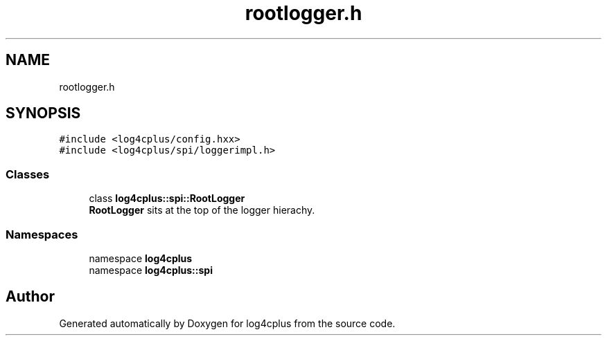 .TH "rootlogger.h" 3 "Fri Sep 20 2024" "Version 2.1.0" "log4cplus" \" -*- nroff -*-
.ad l
.nh
.SH NAME
rootlogger.h
.SH SYNOPSIS
.br
.PP
\fC#include <log4cplus/config\&.hxx>\fP
.br
\fC#include <log4cplus/spi/loggerimpl\&.h>\fP
.br

.SS "Classes"

.in +1c
.ti -1c
.RI "class \fBlog4cplus::spi::RootLogger\fP"
.br
.RI "\fBRootLogger\fP sits at the top of the logger hierachy\&. "
.in -1c
.SS "Namespaces"

.in +1c
.ti -1c
.RI "namespace \fBlog4cplus\fP"
.br
.ti -1c
.RI "namespace \fBlog4cplus::spi\fP"
.br
.in -1c
.SH "Author"
.PP 
Generated automatically by Doxygen for log4cplus from the source code\&.
